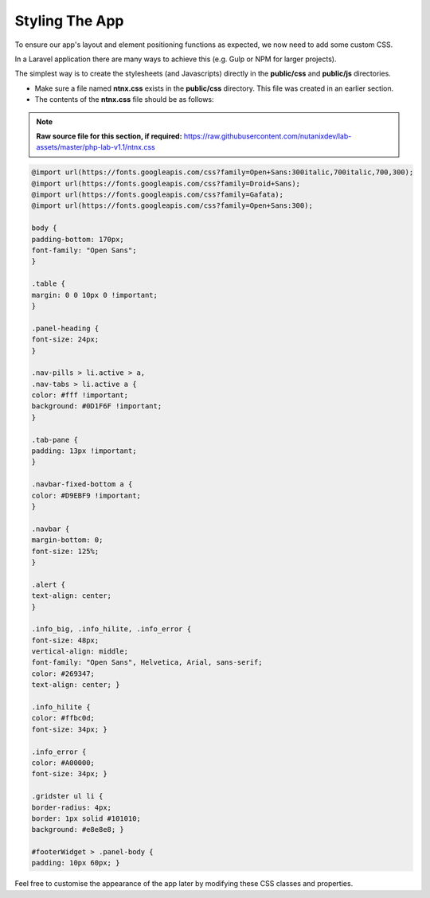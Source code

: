 Styling The App
###############

To ensure our app's layout and element positioning functions as expected, we now need to add some custom CSS.

In a Laravel application there are many ways to achieve this (e.g. Gulp or NPM for larger projects).

The simplest way is to create the stylesheets (and Javascripts) directly in the **public/css** and **public/js** directories.

- Make sure a file named **ntnx.css** exists in the **public/css** directory.  This file was created in an earlier section.
- The contents of the **ntnx.css** file should be as follows:

.. note::

  **Raw source file for this section, if required:** https://raw.githubusercontent.com/nutanixdev/lab-assets/master/php-lab-v1.1/ntnx.css

.. code-block:: css

    @import url(https://fonts.googleapis.com/css?family=Open+Sans:300italic,700italic,700,300);
    @import url(https://fonts.googleapis.com/css?family=Droid+Sans);
    @import url(https://fonts.googleapis.com/css?family=Gafata);
    @import url(https://fonts.googleapis.com/css?family=Open+Sans:300);

    body {
    padding-bottom: 170px;
    font-family: "Open Sans";
    }

    .table {
    margin: 0 0 10px 0 !important;
    }

    .panel-heading {
    font-size: 24px;
    }

    .nav-pills > li.active > a,
    .nav-tabs > li.active a {
    color: #fff !important;
    background: #0D1F6F !important;
    }

    .tab-pane {
    padding: 13px !important;
    }

    .navbar-fixed-bottom a {
    color: #D9EBF9 !important;
    }

    .navbar {
    margin-bottom: 0;
    font-size: 125%;
    }

    .alert {
    text-align: center;
    }

    .info_big, .info_hilite, .info_error {
    font-size: 48px;
    vertical-align: middle;
    font-family: "Open Sans", Helvetica, Arial, sans-serif;
    color: #269347;
    text-align: center; }

    .info_hilite {
    color: #ffbc0d;
    font-size: 34px; }

    .info_error {
    color: #A00000;
    font-size: 34px; }

    .gridster ul li {
    border-radius: 4px;
    border: 1px solid #101010;
    background: #e8e8e8; }

    #footerWidget > .panel-body {
    padding: 10px 60px; }

Feel free to customise the appearance of the app later by modifying these CSS classes and properties.